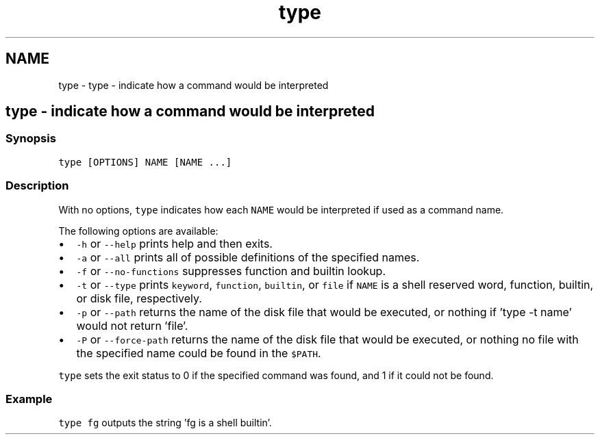 .TH "type" 1 "Sat Oct 19 2013" "Version 2.0.0" "fish" \" -*- nroff -*-
.ad l
.nh
.SH NAME
type \- type - indicate how a command would be interpreted 
.SH "type - indicate how a command would be interpreted"
.PP
.SS "Synopsis"
\fCtype [OPTIONS] NAME [NAME \&.\&.\&.]\fP
.SS "Description"
With no options, \fCtype\fP indicates how each \fCNAME\fP would be interpreted if used as a command name\&.
.PP
The following options are available:
.PP
.IP "\(bu" 2
\fC-h\fP or \fC--help\fP prints help and then exits\&.
.IP "\(bu" 2
\fC-a\fP or \fC--all\fP prints all of possible definitions of the specified names\&.
.IP "\(bu" 2
\fC-f\fP or \fC--no-functions\fP suppresses function and builtin lookup\&.
.IP "\(bu" 2
\fC-t\fP or \fC--type\fP prints \fCkeyword\fP, \fCfunction\fP, \fCbuiltin\fP, or \fCfile\fP if \fCNAME\fP is a shell reserved word, function, builtin, or disk file, respectively\&.
.IP "\(bu" 2
\fC-p\fP or \fC--path\fP returns the name of the disk file that would be executed, or nothing if 'type -t name' would not return 'file'\&.
.IP "\(bu" 2
\fC-P\fP or \fC--force-path\fP returns the name of the disk file that would be executed, or nothing no file with the specified name could be found in the \fC$PATH\fP\&.
.PP
.PP
\fCtype\fP sets the exit status to 0 if the specified command was found, and 1 if it could not be found\&.
.SS "Example"
\fCtype fg\fP outputs the string 'fg is a shell builtin'\&. 
